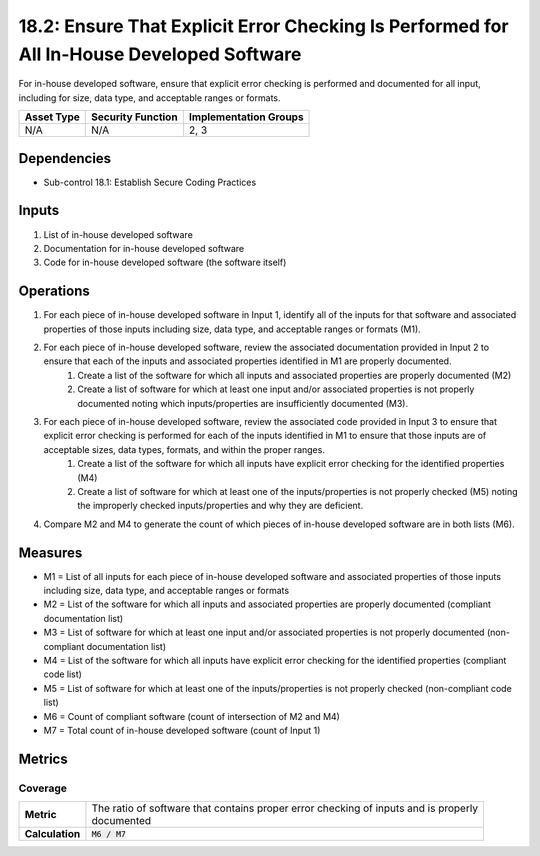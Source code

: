 18.2: Ensure That Explicit Error Checking Is Performed for All In-House Developed Software
==========================================================================================
For in-house developed software, ensure that explicit error checking is performed and documented for all input, including for size, data type, and acceptable ranges or formats.

.. list-table::
	:header-rows: 1

	* - Asset Type
	  - Security Function
	  - Implementation Groups
	* - N/A
	  - N/A
	  - 2, 3

Dependencies
------------
* Sub-control 18.1: Establish Secure Coding Practices

Inputs
-----------
#. List of in-house developed software
#. Documentation for in-house developed software
#. Code for in-house developed software (the software itself)

Operations
----------
#. For each piece of in-house developed software in Input 1, identify all of the inputs for that software and associated properties of those inputs including size, data type, and acceptable ranges or formats (M1).
#. For each piece of in-house developed software, review the associated documentation provided in Input 2 to ensure that each of the inputs and associated properties identified in M1 are properly documented.
	#. Create a list of the software for which all inputs and associated properties are properly documented (M2)
	#. Create a list of software for which at least one input and/or associated properties is not properly documented noting which inputs/properties are insufficiently documented (M3).
#. For each piece of in-house developed software, review the associated code provided in Input 3 to ensure that explicit error checking is performed for each of the inputs identified in M1 to ensure that those inputs are of acceptable sizes, data types, formats, and within the proper ranges.
	#. Create a list of the software for which all inputs have explicit error checking for the identified properties (M4)
	#. Create a list of software for which at least one of the inputs/properties is not properly checked (M5) noting the improperly checked inputs/properties and why they are deficient.
#. Compare M2 and M4 to generate the count of which pieces of in-house developed software are in both lists (M6).

Measures
--------
* M1 = List of all inputs for each piece of in-house developed software and associated properties of those inputs including size, data type, and acceptable ranges or formats
* M2 = List of the software for which all inputs and associated properties are properly documented (compliant documentation list)
* M3 = List of software for which at least one input and/or associated properties is not properly documented (non-compliant documentation list)
* M4 = List of the software for which all inputs have explicit error checking for the identified properties (compliant code list)
* M5 = List of software for which at least one of the inputs/properties is not properly checked (non-compliant code list)
* M6 = Count of compliant software (count of intersection of M2 and M4)
* M7 = Total count of in-house developed software (count of Input 1)

Metrics
-------

Coverage
^^^^^^^^
.. list-table::

	* - **Metric**
	  - | The ratio of software that contains proper error checking of inputs and is properly
	    | documented
	* - **Calculation**
	  - :code:`M6 / M7`

.. history
.. authors
.. license
